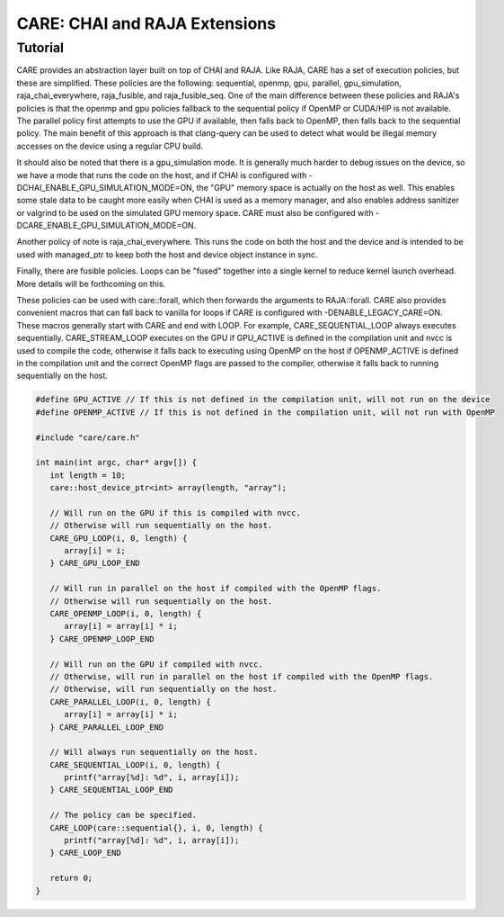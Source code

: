 .. ######################################################################################
   # Copyright 2020 Lawrence Livermore National Security, LLC and other CARE developers.
   # See the top-level LICENSE file for details.
   #
   # SPDX-License-Identifier: BSD-3-Clause
   ######################################################################################

==============================
CARE: CHAI and RAJA Extensions
==============================

Tutorial
========

CARE provides an abstraction layer built on top of CHAI and RAJA. Like RAJA, CARE has a set of execution policies, but these are simplified. These policies are the following: sequential, openmp, gpu, parallel, gpu_simulation, raja_chai_everywhere, raja_fusible, and raja_fusible_seq. One of the main difference between these policies and RAJA's policies is that the openmp and gpu policies fallback to the sequential policy if OpenMP or CUDA/HIP is not available. The parallel policy first attempts to use the GPU if available, then falls back to OpenMP, then falls back to the sequential policy. The main benefit of this approach is that clang-query can be used to detect what would be illegal memory accesses on the device using a regular CPU build.

It should also be noted that there is a gpu_simulation mode. It is generally much harder to debug issues on the device, so we have a mode that runs the code on the host, and if CHAI is configured with -DCHAI_ENABLE_GPU_SIMULATION_MODE=ON, the "GPU" memory space is actually on the host as well. This enables some stale data to be caught more easily when CHAI is used as a memory manager, and also enables address sanitizer or valgrind to be used on the simulated GPU memory space. CARE must also be configured with -DCARE_ENABLE_GPU_SIMULATION_MODE=ON.

Another policy of note is raja_chai_everywhere. This runs the code on both the host and the device and is intended to be used with managed_ptr to keep both the host and device object instance in sync.

Finally, there are fusible policies. Loops can be "fused" together into a single kernel to reduce kernel launch overhead. More details will be forthcoming on this.

These policies can be used with care::forall, which then forwards the arguments to RAJA::forall. CARE also provides convenient macros that can fall back to vanilla for loops if CARE is configured with -DENABLE_LEGACY_CARE=ON. These macros generally start with CARE and end with LOOP. For example, CARE_SEQUENTIAL_LOOP always executes sequentially. CARE_STREAM_LOOP executes on the GPU if GPU_ACTIVE is defined in the compilation unit and nvcc is used to compile the code, otherwise it falls back to executing using OpenMP on the host if OPENMP_ACTIVE is defined in the compilation unit and the correct OpenMP flags are passed to the compiler, otherwise it falls back to running sequentially on the host.

.. code-block:: c++

   #define GPU_ACTIVE // If this is not defined in the compilation unit, will not run on the device
   #define OPENMP_ACTIVE // If this is not defined in the compilation unit, will not run with OpenMP

   #include "care/care.h"

   int main(int argc, char* argv[]) {
      int length = 10;
      care::host_device_ptr<int> array(length, "array");

      // Will run on the GPU if this is compiled with nvcc.
      // Otherwise will run sequentially on the host.
      CARE_GPU_LOOP(i, 0, length) {
         array[i] = i;
      } CARE_GPU_LOOP_END

      // Will run in parallel on the host if compiled with the OpenMP flags.
      // Otherwise will run sequentially on the host.
      CARE_OPENMP_LOOP(i, 0, length) {
         array[i] = array[i] * i;
      } CARE_OPENMP_LOOP_END

      // Will run on the GPU if compiled with nvcc.
      // Otherwise, will run in parallel on the host if compiled with the OpenMP flags.
      // Otherwise, will run sequentially on the host.
      CARE_PARALLEL_LOOP(i, 0, length) {
         array[i] = array[i] * i;
      } CARE_PARALLEL_LOOP_END

      // Will always run sequentially on the host.
      CARE_SEQUENTIAL_LOOP(i, 0, length) {
         printf("array[%d]: %d", i, array[i]);
      } CARE_SEQUENTIAL_LOOP_END

      // The policy can be specified.
      CARE_LOOP(care::sequential{}, i, 0, length) {
         printf("array[%d]: %d", i, array[i]);
      } CARE_LOOP_END

      return 0;
   }
